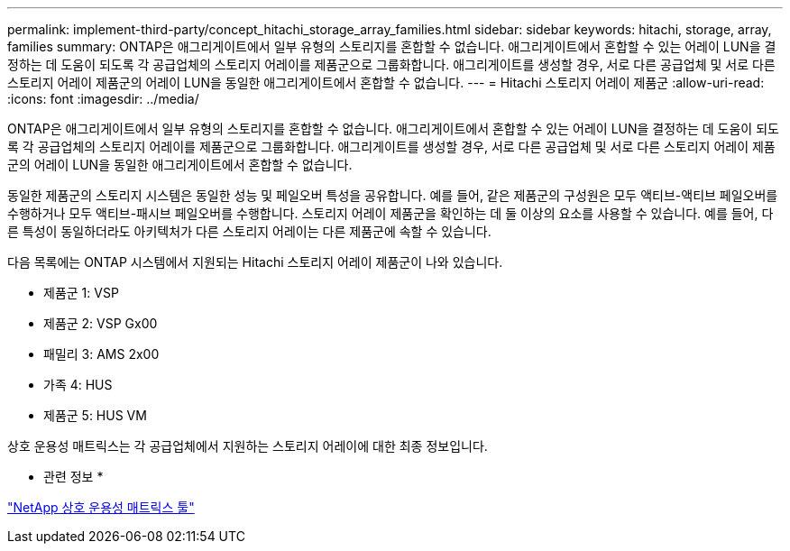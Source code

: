 ---
permalink: implement-third-party/concept_hitachi_storage_array_families.html 
sidebar: sidebar 
keywords: hitachi, storage, array, families 
summary: ONTAP은 애그리게이트에서 일부 유형의 스토리지를 혼합할 수 없습니다. 애그리게이트에서 혼합할 수 있는 어레이 LUN을 결정하는 데 도움이 되도록 각 공급업체의 스토리지 어레이를 제품군으로 그룹화합니다. 애그리게이트를 생성할 경우, 서로 다른 공급업체 및 서로 다른 스토리지 어레이 제품군의 어레이 LUN을 동일한 애그리게이트에서 혼합할 수 없습니다. 
---
= Hitachi 스토리지 어레이 제품군
:allow-uri-read: 
:icons: font
:imagesdir: ../media/


[role="lead"]
ONTAP은 애그리게이트에서 일부 유형의 스토리지를 혼합할 수 없습니다. 애그리게이트에서 혼합할 수 있는 어레이 LUN을 결정하는 데 도움이 되도록 각 공급업체의 스토리지 어레이를 제품군으로 그룹화합니다. 애그리게이트를 생성할 경우, 서로 다른 공급업체 및 서로 다른 스토리지 어레이 제품군의 어레이 LUN을 동일한 애그리게이트에서 혼합할 수 없습니다.

동일한 제품군의 스토리지 시스템은 동일한 성능 및 페일오버 특성을 공유합니다. 예를 들어, 같은 제품군의 구성원은 모두 액티브-액티브 페일오버를 수행하거나 모두 액티브-패시브 페일오버를 수행합니다. 스토리지 어레이 제품군을 확인하는 데 둘 이상의 요소를 사용할 수 있습니다. 예를 들어, 다른 특성이 동일하더라도 아키텍처가 다른 스토리지 어레이는 다른 제품군에 속할 수 있습니다.

다음 목록에는 ONTAP 시스템에서 지원되는 Hitachi 스토리지 어레이 제품군이 나와 있습니다.

* 제품군 1: VSP
* 제품군 2: VSP Gx00
* 패밀리 3: AMS 2x00
* 가족 4: HUS
* 제품군 5: HUS VM


상호 운용성 매트릭스는 각 공급업체에서 지원하는 스토리지 어레이에 대한 최종 정보입니다.

* 관련 정보 *

https://mysupport.netapp.com/matrix["NetApp 상호 운용성 매트릭스 툴"]

